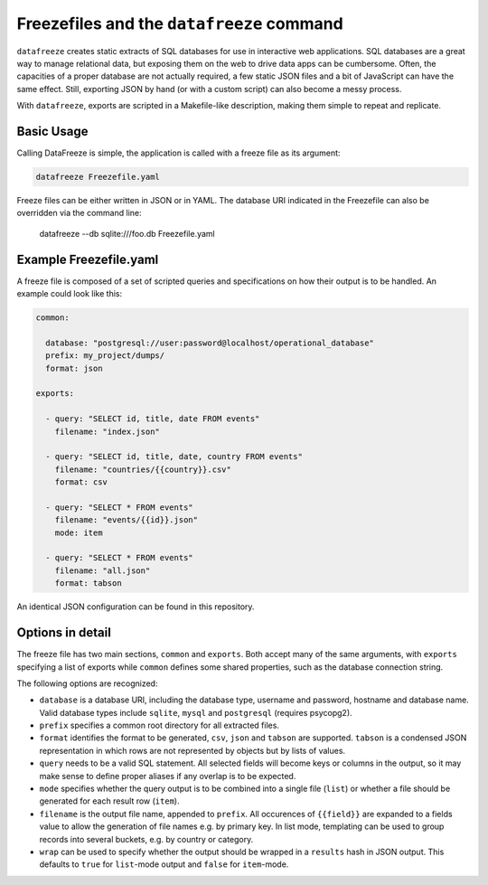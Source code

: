 
Freezefiles and the ``datafreeze`` command
==========================================

``datafreeze`` creates static extracts of SQL databases for use in interactive
web applications. SQL databases are a great way to manage relational data, but
exposing them on the web to drive data apps can be cumbersome. Often, the
capacities of a proper database are not actually required, a few static JSON
files and a bit of JavaScript can have the same effect. Still, exporting JSON
by hand (or with a custom script) can also become a messy process.

With ``datafreeze``, exports are scripted in a Makefile-like description, making them simple to repeat and replicate.


Basic Usage
-----------

Calling DataFreeze is simple, the application is called with a
freeze file as its argument:

.. code-block:: bash

    datafreeze Freezefile.yaml

Freeze files can be either written in JSON or in YAML. The database URI 
indicated in the Freezefile can also be overridden via the command line:

    datafreeze --db sqlite:///foo.db Freezefile.yaml


Example Freezefile.yaml
-----------------------

A freeze file is composed of a set of scripted queries and
specifications on how their output is to be handled. An example could look
like this:

.. code-block:: yaml

    common:

      database: "postgresql://user:password@localhost/operational_database"
      prefix: my_project/dumps/
      format: json

    exports:

      - query: "SELECT id, title, date FROM events"
        filename: "index.json"
      
      - query: "SELECT id, title, date, country FROM events"
        filename: "countries/{{country}}.csv"
        format: csv

      - query: "SELECT * FROM events"
        filename: "events/{{id}}.json"
        mode: item

      - query: "SELECT * FROM events"
        filename: "all.json"
        format: tabson

An identical JSON configuration can be found in this repository.


Options in detail
-----------------

The freeze file has two main sections, ``common`` and ``exports``. Both
accept many of the same arguments, with ``exports`` specifying a list of 
exports while ``common`` defines some shared properties, such as the 
database connection string.

The following options are recognized: 

* ``database`` is a database URI, including the database type, username 
  and password, hostname and database name. Valid database types include 
  ``sqlite``, ``mysql`` and ``postgresql`` (requires psycopg2).
* ``prefix`` specifies a common root directory for all extracted files.
* ``format`` identifies the format to be generated, ``csv``, ``json`` and
  ``tabson`` are supported. ``tabson`` is a condensed JSON
  representation in which rows are not represented by objects but by
  lists of values.
* ``query`` needs to be a valid SQL statement. All selected fields will
  become keys or columns in the output, so it may make sense to define 
  proper aliases if any overlap is to be expected.
* ``mode`` specifies whether the query output is to be combined into a 
  single file (``list``) or whether a file should be generated for each 
  result row (``item``).
* ``filename`` is the output file name, appended to ``prefix``. All
  occurences of ``{{field}}`` are expanded to a fields value to allow the
  generation of file names e.g. by primary key. In list mode, templating
  can be used to group records into several buckets, e.g. by country or
  category.
* ``wrap`` can be used to specify whether the output should be wrapped 
  in a ``results`` hash in JSON output. This defaults to ``true`` for 
  ``list``-mode output and ``false`` for ``item``-mode. 

